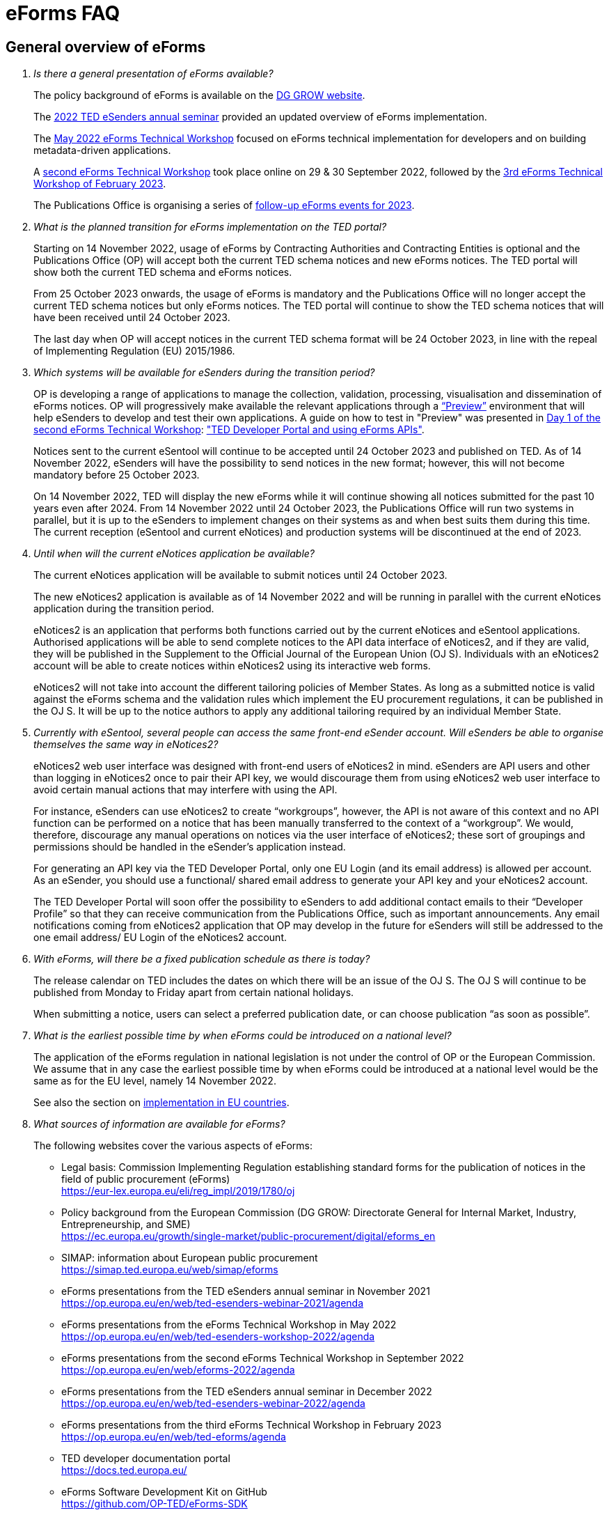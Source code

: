 = eForms FAQ
:page-aliases: home:FAQ:eforms.adoc

== General overview of eForms 
[qanda]
 

Is there a general presentation of eForms available?:: 

The policy background of eForms is available on the link:https://ec.europa.eu/growth/single-market/public-procurement/digital/eforms_en[DG GROW website].
+
The link:https://op.europa.eu/en/web/ted-esenders-webinar-2022/home[2022 TED eSenders annual seminar] provided an updated overview of eForms implementation.
+ 
The link:https://op.europa.eu/en/web/ted-esenders-workshop-2022/[May 2022 eForms Technical Workshop] focused on eForms technical implementation for developers 
and on building metadata-driven applications.
+
A link:https://op.europa.eu/en/web/eforms-2022/home[second eForms Technical Workshop] took place online on 29 & 30 September 2022, 
followed by the link:https://op.europa.eu/en/web/ted-eforms/agenda[3rd eForms Technical Workshop of February 2023].
+
The Publications Office is organising a series of link:https://op.europa.eu/en/web/ted-eforms/home[follow-up eForms events for 2023].



What is the planned transition for eForms implementation on the TED portal?:: 

Starting on 14 November 2022, usage of eForms by Contracting Authorities
and Contracting Entities is optional and the Publications Office (OP) will
accept both the current TED schema notices and new eForms notices. The
TED portal will show both the current TED schema and eForms notices. 
+
From 25 October 2023 onwards, the usage of eForms is mandatory and the
Publications Office will no longer accept the current TED schema notices
but only eForms notices. The TED portal will continue to show the TED
schema notices that will have been received until 24 October 2023. 
+
The last day when OP will accept notices in the current TED schema format 
will be 24 October 2023, in line with the repeal of Implementing Regulation (EU) 2015/1986.
 

Which systems will be available for eSenders during the transition period?:: 

OP is developing a range of applications to manage the collection, validation, processing, visualisation and dissemination of eForms notices. 
OP will progressively make available the relevant applications through a link:https://docs.ted.europa.eu/home/eforms/preview/[“Preview”] environment 
that will help eSenders to develop and test their own applications. A guide on how to test in "Preview" was presented in
link:https://op.europa.eu/en/web/eforms-2022/agenda[Day 1 of the second eForms Technical Workshop]: 
link:https://op.europa.eu/documents/10630606/0/TED-Developer-Portal-eForms-APIs-Sep29-eForms-Technical-Workshop.pptx/d0237e8e-500d-4b11-526c-e66c23ec773c?t=1664438251508["TED Developer Portal and using eForms APIs"].
+
Notices sent to the current eSentool will continue to be accepted until
24 October 2023 and published on TED. As of 14 November 2022, eSenders
will have the possibility to send notices in the new format; however,
this will not become mandatory before 25 October 2023. 
+
On 14 November 2022, TED will display the new eForms while it will continue showing all notices 
submitted for the past 10 years even after 2024. 
From 14 November 2022 until 24 October 2023, the Publications Office
will run two systems in parallel, but it is up to the eSenders to
implement changes on their systems as and when best suits them during
this time. The current reception (eSentool and current eNotices) and production systems will be discontinued at the end of 2023.

 

Until when will the current eNotices application be available?:: 
 
The current eNotices application will be available to submit notices until 24 October 2023. 
+
The new eNotices2 application is available as of 14 November 2022
and will be running in parallel with the current eNotices application during the
transition period. 
+
eNotices2 is an application that performs both functions carried out 
by the current eNotices and eSentool applications. Authorised applications 
will be able to send complete notices to the API data interface of eNotices2, 
and if they are valid, they will be published in the Supplement to the Official Journal 
of the European Union (OJ S). Individuals with an eNotices2 account will be able to 
create notices within eNotices2 using its interactive web forms. 
+
eNotices2 will not take into account the different tailoring policies of Member States. 
As long as a submitted notice is valid against the eForms schema and the validation 
rules which implement the EU procurement regulations, it can be published in the OJ S. 
It will be up to the notice authors to apply any additional tailoring required 
by an individual Member State. 
 
 
 
Currently with eSentool, several people can access the same front-end eSender account. Will eSenders be able to organise themselves the same way in eNotices2?::

eNotices2 web user interface was designed with front-end users of eNotices2 in mind. 
eSenders are API users and other than logging in eNotices2 once to pair their API key, 
we would discourage them from using eNotices2 web user interface to avoid certain manual actions that may interfere with using the API. 
+
For instance, eSenders can use eNotices2 to create “workgroups”, however, the API is not aware of this context 
and no API function can be performed on a notice that has been manually transferred to the context of a “workgroup”. 
We would, therefore, discourage any manual operations on notices via the user interface of eNotices2; 
these sort of groupings and permissions should be handled in the eSender’s application instead. 
+
For generating an API key via the TED Developer Portal, only one EU Login (and its email address) is allowed per account. 
As an eSender, you should use a functional/ shared email address to generate your API key and your eNotices2 account.  
+
The TED Developer Portal will soon offer the possibility to eSenders to add additional contact emails to their “Developer Profile” 
so that they can receive communication from the Publications Office, such as important announcements. 
Any email notifications coming from eNotices2 application that OP may develop in the future for eSenders will still be addressed 
to the one email address/ EU Login of the eNotices2 account. 



With eForms, will there be a fixed publication schedule as there is today?::

The release calendar on TED includes the dates on which there will be an issue of the OJ S. 
The OJ S will continue to be published from Monday to Friday apart from certain national holidays. 
+
When submitting a notice, users can select a preferred publication date, or can choose publication “as soon as possible”. 
  


What is the earliest possible time by when eForms could be introduced on a national level?:: 

The application of the eForms regulation in national legislation is
not under the control of OP or the European
Commission. We assume that in any case the earliest possible time by
when eForms could be introduced at a national level would be the same as
for the EU level, namely 14 November 2022. 
+
See also the section on link:https://ec.europa.eu/growth/single-market/public-procurement/digital/eforms_en[implementation in EU countries].


 
What sources of information are available for eForms?:: 

The following websites cover the various aspects of eForms: 
+
--
* Legal basis: Commission Implementing Regulation establishing standard
forms for the publication of notices in the field of public procurement (eForms) +
link:https://eur-lex.europa.eu/eli/reg_impl/2019/1780/oj[]
+
* Policy background from the European Commission (DG GROW: Directorate
General for Internal Market, Industry, Entrepreneurship, and SME) +
https://ec.europa.eu/growth/single-market/public-procurement/digital/eforms_en
+
* SIMAP: information about European public procurement +
https://simap.ted.europa.eu/web/simap/eforms
+
* eForms presentations from the TED eSenders annual seminar in November 2021 +
https://op.europa.eu/en/web/ted-esenders-webinar-2021/agenda
+
* eForms presentations from the eForms Technical Workshop in May 2022 +
https://op.europa.eu/en/web/ted-esenders-workshop-2022/agenda
+
* eForms presentations from the second eForms Technical Workshop in September 2022 +
https://op.europa.eu/en/web/eforms-2022/agenda
+
* eForms presentations from the TED eSenders annual seminar in December 2022 +
https://op.europa.eu/en/web/ted-esenders-webinar-2022/agenda
+
* eForms presentations from the third eForms Technical Workshop in February 2023 +
https://op.europa.eu/en/web/ted-eforms/agenda
+
* TED developer documentation portal +
https://docs.ted.europa.eu/
+
* eForms Software Development Kit on GitHub +
https://github.com/OP-TED/eForms-SDK
--
+
For any questions or issues, please contact the TED helpdesk at: ted@publications.europa  
+

For developers, please see our link:https://docs.ted.europa.eu/eforms/latest/guide/index.html[eForms Developer Guide].
+

For technical and development-related questions, GitHub discussions are open for developers: https://github.com/OP-TED/eForms-SDK/discussions/. 
The forum is to allow eForms application developers to provide feedback and share their experiences using the eForms SDK. 
The eForms SDK development team at the Publications Office may collect feedback but may not be able to engage in discussions. 
If you want to report a bug in the eForms SDK, please create an issue: https://github.com/OP-TED/eForms-SDK/issues.
+

Please note that the document "XPATHs provisional release v. 1.0.docx" is outdated 
and will no longer be updated. The equivalent information, and much more, is now available in the 
eForms SDK, which also takes into account the fact that some Business Terms occur 
in different contexts, and that the rules may differ between these contexts. 
 

== Forms and procedures 
[qanda]

 
Is there a mapping of standard forms to eForms notices?::

For a mapping of standard forms to eForms notices, please refer to COMMISSION IMPLEMENTING REGULATION (EU) 2019/1780 and 
Table 1 of the Annex as the authoritative source of information. 
+
You may also find useful the “Initial mapping of current TED-XML schema to eForms (13/04/2022)”, 
which was shared on SIMAP: https://simap.ted.europa.eu/web/simap/eforms 



What is the lifecycle of an eForms notice?::

An overview of the 
link:https://op.europa.eu/documents/11465927/11661400/2023-01-02-Lifecycle+of+eForms+notices-3rd+eForms+Technical+Workshop.pptx/a83fc6b8-191e-3e20-a412-7b94ba5317cc?t=1675250338281[lifecycle of eForms notices] was presented during the 3rd eForms Technical Workshop.


What is planned with eForms regarding the OJ S publication number?::

Starting on 14 November any notices submitted as eForms will have a publication number of 8 digits, 
meaning that any application handling eForms must use this format. On TED, eForms notices will therefore have an 8-digit publication number 
and TED-XML notices will continue to have a 6-digit publication number. 
+
The current TED website will continue to have a limitation of 6 digits when addressing a notice in its URL, meaning that it will be necessary to 
remove the two leading zeros in the publication number when linking to an eForms notice.  For example, to link to eForms notice 00654321-2022, 
the URL would be https://ted.europa.eu/udl?uri=TED:NOTICE:654321-2022:TEXT:EN:HTML 
+
TED publication numbers will not exceed 1 million per year and can continue to be expressed in 6 digits. 
This limitation will end with the launch of the TED 2.0 website in the second half of 2023. 



Will eSenders have to send eForms for procedures that were started with the current standard forms? If so, how will the previous publication field be filled in, given that the Procedure Identifier is not used in the current forms?:: 

Once the use of eForms becomes mandatory, eSenders will be required to
send eForms notices for any procedures that were started with the
current standard forms. As there is no Procedure Identifier in the
current forms, in these cases the notice number of the previous TED XML
notice (as published in the OJ S) must be entered in the previous
publication field in the eForms notice. 
See link:https://docs.ted.europa.eu/eforms/latest/schema/procedure-lot-part-information.html#previousNoticeSection[Previous Notice (OPP-090)] in the documentation. 

 
 
In the documentation we can read that we must use a UUID version 4 for the Procedure Identifier. Are there any limitations? Can we use every possible identifier and is it possible that two or more eSenders use the same number identifier in this case?::

The Procedure UUID is not linked to the eSender but to the procedure. Same Procedure UUID documents will be linked together in the same family of documents; 
this is the case - for instance -  for a continued procedure. In practice, it would be possible to send same family documents 
(linked together through the same Procedure ID) through different eSenders/ platforms. 
+
There are no limitations at this stage and version 4 UUID was chosen as the chances that the same UUID will be generated is close enough to zero to be negligible. 



How can a Contract Notice (current schema) be linked to a Contract Award Notice (eForms)?::

eForms include some BTs with the identifier of the previous notice, regardless of 
whether the notice uses the current TED schema or is an eForms notice. 
If the previous notice does not use eForms, the identifier will be the OJ S Notice ID (XXXXXX-YYYY). 
For eForms, the previous notice identifier can be the Notice ID (UUID-vv).
+
See also link:https://docs.ted.europa.eu/eforms/latest/schema/procedure-lot-part-information.html#previousNoticeSection[Previous Notice (OPP-090)]
in the documentation. 



How do we make a correction (F14) to a notice published in current schema, after transitioning to eForms?::

In the same way that it will be possible to link current form notices to eForms 
for procedures that started with the current form TED schema and ended with eForms. 
+
The notice in eForms format will link to the preceding TED format notice 
by referencing its OJ S number. However, a TED format notice cannot follow a notice 
in eForms format. 
+
OP is currently creating a converter, so a published notice 
in TED format can be converted to a partial eForms notice; "partial", because eForms notices 
contain much more information than TED notices. However, the "partial" eForms notice 
will have to be completed and checked in the eSenders’ systems. 
+
Regarding the F14, there is no longer a specific form for corrections such as the current F14. 
The Change notice Business Group will instead work as a separate section that will be 
attached to any notice, to indicate that this notice corrects, changes, or otherwise modifies 
a "parent" notice with the use of BG-9 and in particular BT-140 Change Reason Code. Both the original notice and its change notice will be published.
+
See link:https://docs.ted.europa.eu/eforms/latest/schema/change-notice.html#changesAssociatedElementsTable[Changes-associated elements] in the documentation
and questions concerning change notices on GitHub: https://github.com/OP-TED/eForms-SDK/discussions/88# 



Currently an F14 may not be submitted until its previous notice is published. Will there be a change with eForms?:: 

With eForms, there will be a Change notice, which is a reproduction of its parent notice with an extra section 
to advertise changes to the procurement and procurement documents and for correction of clerical errors.
Major changes such as adding or removing Lots to a published Contract Notice cannot be done through a Change notice; 
in this case, a new CN would be expected. 
+
A Change form is only possible for notices whose parent notice has been published to avoid the possibility that different users 
may act on the same notice at the same time. If the parent notice has not yet been published, users can stop publication and resubmit. 
+
In case of many clerical errors, it will be possible to cancel a notice, which will cancel the notice itself and make it null and void, 
but this will not cancel the procedure. The user can - in this case - republish the same notice. 
To cancel the procedure, we would expect a Contract Award Notice with no winner - regardless of whether the submission deadlines have been reached or not – 
along with a reason.  
+
Even when the Contracting Authority decides to end the process for one lot only (out of many) with no winner in the CAN, 
the lot would be expected to be present/ carried over for all changes in the future. The Contracting Authority may choose to indicate that the lot 
will not be relaunched through BT-634. 
+
Please note that all notices that are successfully submitted will be published. The publication of a notice itself cannot be cancelled 
unless a user stops it before it reaches the daily export to TED. 



Does the publication of a CAN to cancel one / some of the lots automatically require the buyer to also publish a Change notice for the original Contract Notice, in order to “update” it?::
 
There is no obligation to publish a change; the buyer could, however, change the notice and use BT-634 to explicitly note that 
this lot/ these lots will not be relaunched. 



When creating a Change notice, should we send a new notice version with all changes included AND the section with the information of what has been changed or should we only send the Change notice separately?::

The Change notice Business Group works as a separate section that will be attached to any notice to indicate that this notice corrects, 
changes, or otherwise modifies a "parent" notice (identified by NoticeID and VersionID) with the use of BG-9 and in particular BT-140 Change Reason Code. 
+
A Change notice must contain all the information reported in the initial notice, with changes applied, as well as a section 
describing the latest changes (to the immediately preceding Notice): 
+
Changes may apply to notices of any form type. A Change notice may only concern a single notice and contains all the information from 
that initial notice with applied changes in addition to the information on those changes. 
+
When a change is applied to a previous Change notice, the consolidated text must integrate all changes from previous versions, 
and only the latest changes are described in the changes section. 
+
A Change notice may report that the procurement documents referenced by the initial notice have changed, and the date of that change, 
using BT-718 Procurement Documents Change Indicator and BT-719 Procurement Documents Change Date. 
A description of the changes to the procurement documents may be included in BT-141 Change Description. 
+
The Notice VersionID is described in the link:https://docs.ted.europa.eu/eforms/latest/schema/notice-information.html#noticeIDSection[Notice & Version Identifiers] 
section: "Versions of a notice are purely editorial and for a given Notice ID, a single version may be published." 
+ 
The Notice VersionID can relate only to the editorial versions of the same notice (with the same Notice Identifier), 
managed by the generating application (e.g. eNotices2 or an eSender’s system), before publication of the notice. 
Only one of these versions will get published. 
+ 
The version ID values of different notices do not relate to each other. So, the VersionID of a Change notice 
is not related to the VersionID of the preceding notice. 
+ 
In the link:https://docs.ted.europa.eu/eforms/latest/schema/change-notice.html[Change Notice] section, the word "version" is used 
to describe a notice or any of the related Change notices. 



We understand that the Change notice shall have its own identifier and version that differs from the one of the notice that has been changed. Does that mean that the initial notice always keeps the same version number?::

Yes. Multiple version IDs are for pre-publication, when eSenders might have multiple versions of the same notice on their systems 
and submit some of them. Each time a notice with the same notice identifier is submitted and accepted by the destination application 
(and publication is not stopped by the user), it must have a different version ID (starting at "01" and incrementing).
+
The first time the notice is accepted and published, the version ID of the notice they submitted is then final, 
and no other notices with the same notice identifier will be accepted. The version ID should increase if the notice is stopped 
and resubmitted or in case of error. 
+
The association of a Change notice to its parent notice is performed using BT-758. There may be multiple changes applied in a single change notice 
(each change refers to the relevant section using BT-13716). When changes appear at different points in time, 
then successive Change notices have to be submitted, each referring to the previous one.
+
Changes may only be applied on published notices, therefore, the use case where a second change should be applied 
while the first one has not been published should be addressed either way: 
+
--
* Complete and submit the first Change notice to have it published and then proceed with the second
* Integrate all changes in a single valid Change notice
--
+
When the non publication of the first Change is purely associated to non reliable transmission, then, 
if the first Change has to be published separately, use an alternative channel (e.g. eNotices2). 
+
BT-13716: Change Previous Notice Section Identifier refers to sections of the published notice. These reference identifiers 
should match identifiers that exist in the change notice. The list of section identifiers is reported in table 3 of 
link:https://docs.ted.europa.eu/eforms/latest/schema/identifiers.html#_referring_to_sections_of_a_notice[Referring to sections of a notice]. 



Can you please clarify the meaning of each choice in the codelist Change corrig justification and when to use them?::

Please refer to the definitions in the link:https://op.europa.eu/en/web/eu-vocabularies/concept-scheme/-/resource?uri=http://publications.europa.eu/resource/authority/change-corrig-justification[Change-corrig-justification] codelist on EU Vocabularies. 
+
This codelist is required for BT-140 Change Reason Code when using a Change notice.  



What will be the notice status of an eForms notice through its lifecycle?::

A user working on the user interface of eNotices2 will be able to see the following notice status: 
- Draft: The notice is being drafted. 
- Submitted: The notice is successfully received, validated and sent to OP (received by TED-Monitor-2022). 
- Published: The notice is published online on TED. 
- Stopped: Publication of the notice was stopped by the buyer/ eSender before publication and the request was accepted. 
- Not published: The notice was received but not published on TED.
- Deleted: The notice has been deleted by front-end user.
- Archived: The notice has been archived by front-end user.
- Publishing: Publication process in progress, i.e. the notice has been added to the daily export for TED. 

+
The following notice statuses can be queried via the API for eSenders:
DRAFT, SUBMITTED, STOPPED, PUBLISHED, DELETED, NOT_PUBLISHED, ARCHIVED, VALIDATION_FAILED, PUBLISHING.
For more information, see the relevant section: https://docs.ted.europa.eu/home/eforms/FAQ/index.html#_apis_and_web_services. 



What is the meaning of notice status “Not published”? Will there be reason codes for “Not Published” notices?::

If a notice is rejected due to manual lawfulness checks, or a technical error occurs in TED Monitor 2022, 
the notice will obtain status “Not published”, which can be queried through the API. Rejection due to lawfulness manual check 
will be communicated via email to the contracting authority only. 



What is the meaning of notice status “Publishing”?::

Every working day, (generally around 16:00 CET depending on the number of notices to be published), the Publications Office 
initiates the process of publication of the next OJ S. If a notice is in the daily export to TED and the process has been initiated, 
the status of a “submitted” notice will then change to "publishing". “Stop publication” action is no longer possible 
for notices in status “publishing”. Once the notice has been published, you will be able to submit a change notice for publication in the OJ S 
cancelling the initial notice, i.e. by creating a change notice with reason “notice cancelled”. Both the original notice 
and the change notice will be published in the OJ S in this case. 



What is meant by E1, E2, E3, E4 and E5 in the Excel document annexed to the eForms regulation?:: 

E1, E2, E3, E4 and E5 refer to forms that are not part of
the eForms regulation, but they were included in the “Extended Annex” to
regulation 2019/1780 available at: https://ec.europa.eu/docsroom/documents/43488
+
These forms will be implemented after eForms are mandatory in October
2023 and their use, which currently has no EU legal basis, will be optional. 
+
They would extend (E) the set of the other forms and correspond to the
following notices:  
+
- Preliminary Market Consultation (E1) 
- PIN below threshold (E2) 
- CN below threshold (E3) 
- CAN below threshold (E4) 
- Contract Completion (E5) 
+
Member States could send below threshold notices via eForms as from November 2022 as long as they comply 
with the rules for their equivalent above threshold notices. Member States may choose to require other fields for national publication, 
but these are outside the scope of eForms. 



What is the legal value of the five other non-eForm forms?::

The Implementing Regulation has 40 eForms. The 5 other forms are not eForms and implement other EU regulations but they are included in the same systems at OP:
- T01, T02: regulation 1370/2007 (public passenger transport by rail and by road) 
- X01, X02: business registration (European economic interest grouping and European company/cooperative society) 
- CEI: call for expression of interest (by EU institutions) 



What is the notice variant Business Registration Information used for?:: 

The “Business Registration Information Notice” scheme refers to European
Company and European Economic Interest Grouping notices, currently
available as interactive PDFs only. 
+
They are not part of the eForms Implementing Regulation but they are implemented in the same systems at the Publications Office 
so they appear in the eForms schema and rules as forms X01 and X02.

 

What is foreseen in eForms for countries that have no NUTS code?::

The eForms Regulation Annex 2 states that for both BT-507 Organisation Country Subdivision, and BT-5071 Place Performance Country Subdivision, 
"The NUTS3 classification code must be used." BT-507 and BT-5071 are intended to be used only when the NUTS3 level is known.
If a country does not have NUTS3 code, then it is not required. SDK 0.5.0 and future versions have reduced the NUTS codelist to only level 3 NUTS codes. 
+
BT-507 is only mandatory if one or more of BT-513 Organisation City, BT-512 Organisation Post Code, or BT-510 Organisation Street is present. 
And BT-5071 is only mandatory if one or more of BT-5131 Place Performance City, BT-5121 Place Performance Post Code, or BT-5101 Place Performance Street 
is present. 
+
BT-514 Organisation Country Code, and BT-514 Place Performance Country Code, are used to specify a country. If the country is used as a geographical 
region, neither BT-507 nor BT-5071 is required. 
+
When Place Performance Services Other (BT-727) has the value "anyw-cou" (Anywhere in the given country), the Place Performance Country Code (BT-5141) is mandatory. 



How will tailoring by Member States be handled by TED and the Publications Office?:: 

National specificities and their implementation at national, regional
and local level are outside OP's remit. 
+
In the eNotices2 form-filling tool user interface, users will be able to fill in and
send notices based on the eForms regulation. eNotices2 is not aware of
and does not apply any compliance with Member State tailoring; for
example, it will not check if an optional field (according to the EU
regulation) is mandatory at national level.  
+
The same applies to notices sent by eSenders via the eNotices API
(the successor of eSentool). All notices go through the same checks of
the Central Validation Service, not applying any Member State
tailoring. It is up to each user (or eSender) to ensure that their
notices comply with the national implementation of eForms.  +
 

== Planning and development 
[qanda]
 

What are the update cycles and how is change management (minor/major releases etc.) carried out for eForms?:: 

The technical standards will be based on the eForms SDK, which is versioned clearly, in particular to distinguish any breaking changes.  
+
See also the developer documentation about SDK versioning at: 
https://docs.ted.europa.eu/eforms/latest/versioning.html 
+
The formal change management governance is currently being set up and a change management board is envisaged. 

 

Has development of eNotices2 started?:: 

The development of eNotices2 started in 2020 and the application is
foreseen to be in production for November 2022. 
+
The scope of the application is to implement the eForms requirements in
a product that will allow at least the same functionalities that are
available in the current eNotices and the main functionalities that
are currently available in eSentool.  
+
The application also has a number of new features that will make
it easier and more streamlined for contracting parties to publish
notices, while mitigating the inherent complexity of the eForms
regulation as much as possible.
+
Presentations are available at the link:https://op.europa.eu/en/web/ted-esenders-webinar-2021[2021 eSenders seminar]. An updated demo 
of eNotices2 front-end application was presented during the 
link:https://op.europa.eu/en/web/ted-esenders-workshop-2022/agenda[eForms Technical Workshop of May 2022]. 
+
eNotices2 is also available in link:https://docs.ted.europa.eu/home/eforms/preview/index.html#_enotices2["Preview"] for testing purposes.


 
From 14 November 2022, will EU public buyers be able to create their eForms in eNotices2? Will it propose all the fields (mandatory and optional)?::

This is the point of eNotices2: it will provide all mandatory and optional fields 
and it will have rules to determine which fields are mandatory under certain conditions. 
There will also be a feature for users to make some of the optional fields mandatory. In the same way, 
it is also foreseen that if an optional field is not relevant for some users, the administrator of 
the organisation can “hide” these optional fields from view should they wish so.



Will there be a test system where users can test their eForms applications/ development?::

An instance of the OP applications is currently being deployed as a link:https://docs.ted.europa.eu/home/eforms/preview/[“Preview”] environment. 
The applications started to be made progressively available during Q2 2022.



Will you continue to send email notifications, e.g. to the Contracting Authorities, to remind them to publish a contract award notice?::

We have foreseen quite an extensive notification system, which will contain several methods for communication with eNotices2 users, 
including email communications. We should also provide the means to retrieve the information about the contracting authority 
sending notice through an eSender via the Notice Author concept, when it is needed. We have not yet decided if the reminder 
to publish a Contract Award Notice will be sent through an email notification, though it will likely be the case at some point.



Will eNotices2 send email notification for notices submitted by Web Services about publications or non-publication?::

This is currently under discussion. There is going to be an extensive notification 
system within eNotices2 and once this is in place, we may consider continuing with email notifications. 
For notices sent through Web Services and which have failed validation, an email notification will be sent 
to the Notice Author detailing all the rules that failed. 
+
For the initial stages, there will be no email notifications for eSenders that submit notices via the API. 
eSenders will need to rely on their queries.



== Visualisation and display of eForms notices 
[qanda]
 

Will a standard visual display be applied for eForms? Is it possible for the Publications Office to share (PDF) templates of eForms?:: 

The eForms will be displayed as standard forms, both within the
application that will be used to create and submit them (eNotices2) and
for their display on the TED website. The visual display will focus on
user-friendliness. As part of the ongoing development of eForms, the provisional samples of the 40 mandatory notices in PDF format 
was published in July 2021 at: https://simap.ted.europa.eu/documents/10184/320101/eForms+notice+PDF+samples+2021-07-22/c6785da3-8907-4071-9980-bb670b8ae9b8
+
An updated link:https://simap.ted.europa.eu/documents/10184/320101/eforms_2022-05-10-html/6be809e4-ac8a-4bc1-96d9-11b5fc366e6a[HTML file] was published 
in May 2022. It provides sample data to make it easier to see the TED Viewer structure, understand how the elements fit together 
and allows to switch between different notice types. The biggest structural change compared to samples from July 2021 
is the decision to group almost all the organisation information in one section. The current version is not yet final 
but it is quite close to what the eForms TED Viewer will produce. 
+
The link:https://github.com/OP-TED/eForms-SDK/tree/develop/view-templates[view-templates] available in the SDK 
contain the technical definition of how an HTML/ PDF will be generated by TED Viewer 2022. 
+
The link:https://github.com/OP-TED/eforms-notice-viewer[eForms notice viewer] is available on GitHub as a sample application 
that can visualise an eForms notice in HTML; it is not a production-ready application. 
 
 

How will eForms notices be published and displayed on the TED website?:: 

For information about the future changes planned for the TED website, please refer to the relevant presentation in the 2021 eSenders Seminar: 
https://op.europa.eu/documents/8651547/0/eForms-in-TED-and-the-future-TED-2-0-2021-eSenders-seminar.pptx/317c4f15-9a18-58c3-a38e-be283206b977?t=1636106124942.



What preview solution do you provide with eForms TED API?::

TED Viewer 2022 is going to be available through an API in order to visualise the notice in HTML and PDF. 
It will be possible to preview a notice before sending it for publication.



What will be the retention period for the display of the eForms notices published on TED?:: 

The retention period for displaying all notices (including eForms
notices) on the TED website is 10 years (data available as of
1/1/2014). 



Will the Publications Office be providing eForms-rendering stylesheets?::

OP does not intend to provide XSL stylesheets. The view-templates in the SDK define how eForms will be displayed by TED Viewer 2022, 
using the eForms expression language (EFX). 
+
Users will also be able to render eForms notices in HTML or PDF using the service provided by TED Viewer 2022, which is going to be available through an API.



Will the Publications Office be providing XML notice samples for every PDF notice sample?::

The PDFs are only examples of how notices could be displayed. There are also examples of XML notices in the SDK 
at https://github.com/OP-TED/eForms-SDK/tree/main/examples/notices.
+
They are not the same notices as the ones used in the PDF views but they are aligned with the other SDK elements (like the schemas and rules).
 
 
 
What is the meaning of section 10.CHANGE in eForms 40 - Contract Modification Notice?::

eForm 40 is the equivalent of current TED schema form 20; it is used to publicise changes in ongoing contracts. 
As with all other forms, it may be corrected, in which case, a form 40 will contain section 10 (change) and 
will be published as a Change notice for a link:https://docs.ted.europa.eu/eforms/latest/schema/contract-modification-notice.html[Contract Modification Notice].





== Technical documentation and Software Development Kit 
[qanda]
 

Where can I find the latest technical documentation published on eForms (schemas, business or validation rules and other relevant information)?:: 

Technical information on eForms, relevant to developers and experts, can
be found in the eForms Software Development Kit (SDK) on GitHub at https://github.com/OP-TED/eForms-SDK 

 

What is the purpose and governance of the SDK?:: 

Provisional releases of the eForms Schema and eForms Documentation were
provided in 2019 and 2020 through separate announcements on SIMAP. In
order to assist eSenders and eForms developers, new releases of the
eForms artefacts are now bundled together in the form of a Software
Development Kit (SDK). This includes the eForms schema, Schematron
validation rules, eForms documentation, sample XML documents and other elements. All
artefacts are versioned together with the version number of the eForms
SDK. 
+
The eForms documentation will indicate the version of the eForms SDK
that modified it. Likewise, the sample XML files will indicate the
version of the eForms SDK used when they were created or last modified. 
+
For more information on SDK versioning: https://docs.ted.europa.eu/eforms/latest/versioning
+
The purpose of the SDK is to assist eForms developers in creating applications that generate eForms notices in order to send them to eNotices2. 
Our link:https://docs.ted.europa.eu/eforms/latest/guide/index.html[eForms Developer Guide] aims to address some of the most common issues 
faced by developers of eForms Applications.
+
The components of the SDK are intended to be directly consumed by these applications. Multiple versions of the SDK will be maintained and remain 
available as long as they are supported by the legislation or business rules, allowing for more flexibility on the timing of upgrades 
on the eSenders’ applications. Updating applications to use new versions of the SDK should require minimal effort if the applications 
are built to integrate the SDK components.
+
More information about the SDK was presented at the link:https://op.europa.eu/en/web/ted-esenders-webinar-2021[2021 eSenders seminar].
+
The link:https://op.europa.eu/en/web/ted-esenders-workshop-2022/agenda[May 2022 eForms Technical Workshop] focused on building metadata-driven 
applications using the SDK, followed by the link:https://op.europa.eu/en/web/eforms-2022/agenda[second eForms Technical Workshop of September 2022] and 
the link:https://op.europa.eu/en/web/ted-esenders-webinar-2022/home[TED eSenders annual seminar of 2022]. 
+
For more information and examples of metadata driven applications: https://docs.ted.europa.eu/eforms/latest/metadata-driven-applications.html



Is there a roadmap (release plan) for future eForms SDK releases or a set release date for SDK versions?::

The eForms SDK is a complicated development and information is made available as fast as possible. 
An initial version of the SDK roadmap is available at link:https://docs.ted.europa.eu/home/eforms/roadmap/index.html[eForms SDK roadmap] 
and will be updated progressively. The page was created with a view to outlining the changes and additions to the eForms SDK 
planned in the upcoming releases.
+
The idea of the SDK is not to be bound by specific release dates. Please note that version 1.0.0 refers to the technical compatibility of the SDK 
as described in link:https://docs.ted.europa.eu/eforms/latest/versioning.html[eForms SDK Versioning].
+
The metadata of the SDK, in particular the schema and the rules, have still changed after version 1.0.0 and until shortly before November 2022. 
+
This is because the European Commission has published an amendment to the 2019 eForms implementing regulations which changed 
and added several business terms: https://eur-lex.europa.eu/legal-content/EN/TXT/?uri=CELEX%3A32022R2303 
+
The BTs included in this version of the annex are the same ones that we have included in the SDK and that the amendment has; 
please note that there are some limited changes since the public consultation involving BT names and descriptions. 



Since the codelists are bound to SDK versions, is there a risk that an SDK version/ lifetime can be short-lived?::

Versions of the SDK might be short-lived due to various reasons; however, multiple versions of the SDK can be used at the same time 
provided they are still acceptable. OP will aim to avoid breaking changes but stopping support for an SDK 
will often come for legal reasons and will be given a six-month transition time. Technically, there would be no reason 
to deprecate a version of the SDK. Significant business changes, such as making mandatory some fields that were previously optional, 
might force us to deprecate an active version of the SDK after a pre-announced transition period.
+
Having a metadata-driven approach to this should enable users to make the technical transition with little to no effort. 
In theory, a metadata-driven approach could render any changes directly consumable by an application without human intervention
and the goal of the SDK is to minimise the effort. 
For more information on SDK versioning and backwards compatibility: https://docs.ted.europa.eu/eforms/latest/versioning.
See also related GitHub discussion from a technical perspective: https://github.com/OP-TED/eForms-SDK/discussions/222. 



Is it possible to predict and announce how many SDK releases there will be or how often these will happen before October 2023?::

We cannot predict with certainty how many SDK versions we will have in 2023. Our current release pace is quite fast 
while we correct and improve the SDK content but, very roughly, we estimate that we might have 5 or 6 minor versions until the summer of 2023.  
There will be at least one minor version of more significance towards the end of 2023 if there is an amendment to the eForms regulation. 
+
There will be as many patch releases as needed for each SDK version, i.e. releases that don’t affect the validity of submitted XMLs, 
like essential changes to translations or the view templates. As multiple versions of the SDK can be used at the same time 
given that they are still acceptable, eSenders would not need to upgrade to the latest SDK version; we would, however, encourage you 
to try to plan regular updates as this will gradually make the adjustment effort necessary less and less significant. 



With which SDK version can an eSender go live by October 2023?::

We will not stop support of an SDK version before a 6-month transition period, during which eSenders will have time 
to update their applications and test in Preview environment. Supporting several SDK versions in parallel allows for 
more flexibility as to when eSenders choose to upgrade their applications.  
+
We would, however, suggest that keeping up to date with later SDK versions (and changes these will include) may help eSenders 
adjust more easily and minimise the effort required. 



Other standardisation efforts provide information on how the business terms are mapped to the syntax. Currently OP provides a fields.json which is a highly       specialised tool used by OP. The fields.json contain max length constraints on fields, albeit no such limitation is found in the documentation.::

Fields.json does not attempt to follow or set a standard. It is a custom representation of field metadata 
that was chosen as the most suitable way for eForms systems to consume the information. 
OP is using it for its own applications (like eNotices2), and we aim to have a stable structure 
that can also be useful to external parties. The eForms implementing regulation does not define any maximum length constraints 
but we consider they are needed and have encoded them for each relevant field. Procurement notices are not intended 
to replace all the documents of a procurement procedure so there should be no need to publish very long texts. 


The XML schemas, its documentation and especially the mapping from business terms to fields in the schemas is essential to implementers in regard to technical and legal correctness. This includes the mapping of business terms to the XML schemas (XPATHs).::

The XML schemas and all relevant documentation are available on the eForms SDK; the IDs for Fields are always based on the "parent" BT. 
We have a specific definition for link:https://docs.ted.europa.eu/eforms/latest/fields/index.html#_what_is_a_field[Fields].
They most often map to single XML elements, but not always. The mapping of Fields to XML elements is contained in the fields.json file.



If we were to use the SDK, would there be the need to customise for the national adoptions?::

Yes, customisations and tailoring would need to be applied locally, on the user’s application.



Will OP be providing a mapping of current TED XML schema to eForms?::

To support the transition between the two data formats, OP is mapping the fields of the current TED XML schema to the eForms schema. 
+
This link:https://simap.ted.europa.eu/documents/10184/320101/TED-XML-to-eForms-mapping-OP-public-20220404/a0fed751-76cb-491b-957d-96985fdc82a4[mapping in Excel]
builds on the 2021 mapping of business terms by the European Commission and completes it with the technical mapping of TED XML 
to the fields of the eForms schema at XPath level. 
+
Not all standard forms (SF) are included, and there is not an exact business correspondence between each SF and each eForm notice. 
+
This Excel file is provided "as is" and may serve as a guide. It will not be further updated but any feedback is welcome via ted@publications.europa.eu 
+
OP is sharing the XSLT files with the actual implementation of these mappings, which will be progressively enriched: 
https://github.com/OP-TED/ted-xml-data-converter. 
+
OP is also intending to develop an application to convert from TED XML to eForms XML using these XSLT files and which will be provided as a public API service. 
+
The conversion of TED XML will always result in an invalid eForms XML because, for example, not all fields exist, or text fields 
cannot be turned into codelist values. But it should allow users and systems to carry over as much as possible of existing notices into the new format, 
for example, when continuing a procedure that overlaps the switch between the two schemas. 



[NOTE]
====
Please note that the eForms SDK is updated regularly. 
Updates are announced on link:https://simap.ted.europa.eu/web/simap/eforms[SIMAP]  
and on the link:https://webgate.ec.europa.eu/fpfis/wikis/pages/viewpage.action?spaceKey=TEDeSender&title=TED+eSenders[TED eSenders Workspace].

You can also use the "watch" repository feature of Github to receive notifications for new releases.
====



== APIs and Web Services 
[qanda]
 

Will there be a TED qualification environment available for eForms? When will there be a way to test the submission of eForms notices?:: 

Unlike the current standard forms in eSentool, there will be no
qualification procedure for eForms and any user with an API key and an eNotices2 account 
will be able to submit notices via the API. Similarly, Qualification and Simulation endpoints will cease to exist. 
The environments available will be instead Production and Preview.  
+
The Preview environment will be available indefinitely so that users can test validation of notices against new versions of the SDK. 
The latter will first be implemented in Preview environment during a pre-announced transition period before going into Production. 
An SDK Management Service will be accessible as an API so that users can check all active versions of the SDK at any given time. 
+
A Central Validation Service (CVS) will be remotely available so that you can check the validity of eForms
notices. As our developments have no awareness of national tailoring, the application of the eForms regulation in national legislation 
will not be taken into account for the CVS.
+
Any announcements on the availability of the CVS will be made via SIMAP at +
https://simap.ted.europa.eu/web/simap/eforms



Will a Sandbox be provided for testing the Web Services?::

A link:https://docs.ted.europa.eu/home/eforms/preview/[“Preview”] environment is gradually being made available. 
We plan to offer the possibility for users to go through all the steps from submission to publication, 
but this is done incrementally, gradually adding steps to the environment. 



Will there be any limitations for using TED API Validation Service?::

The Central Validation Service (CVS) will be available to users the same way as for eNotices2. 
There should be no limitations in using the CVS through the TED API. However, there will be some throttling 
to prevent that possible abuse of the system would degrade the experience for users. Therefore, there will be some limits 
to make sure the system works well for everyone, but the exact limitations will be communicated at a later stage. 



Will there be change in authentication method for the new eForms and if so, what authentication method will be used for the API?::

For the new systems, we will be using API Keys, which is - as a mechanism - very close to what we have in eSentool. 
Instead, however, of basic authentication with a username and password, an API key will be sent to the user 
in another HTTP Header; this API key will verify the user’s identity and through it, the user will be able to connect to various services, 
i.e. submitting/ validating/ visualising notices. Any user can be a Web Services user as long as they have an API key. 



Where can I get an API key?::

API keys can be generated from the TED Developer Portal. Only one API key is allowed/ active at a time per EU Login.  
+
API keys are only valid for the environment they were created in. For instance, to send notices to Production via the eNotices2 API, 
you would need to generate your key in the link:https://developer.ted.europa.eu/home[Developer Portal in Production].
+
For a key to work in a link:https://docs.ted.europa.eu/home/eforms/preview/index.html[Preview] environment, e.g. CVS API in Preview, 
it needs to be generated in the link:https://developer.preview.ted.europa.eu/home[Developer Portal in Preview].
+
To use eNotices2 API (either in Preview or in Production), an eSender should log in at least once in the corresponding environment 
of the User Interface to pair their API key with their eNotices2 account. 
+
A guide on how to test in "Preview" was presented in
link:https://op.europa.eu/en/web/eforms-2022/agenda[Day 1 of the second eForms Technical Workshop]: 
link:https://op.europa.eu/documents/10630606/0/TED-Developer-Portal-eForms-APIs-Sep29-eForms-Technical-Workshop.pptx/d0237e8e-500d-4b11-526c-e66c23ec773c?t=1664438251508["TED Developer Portal and using eForms APIs"].



What is the purpose of the Developer Profile?::

The Developer Profile was first presented to eSenders and their developers in the 
link:https://op.europa.eu/en/web/eforms-2022/agenda[2nd eForms Technical Workshop] of September 2022 (TED Developer Portal and using eForms APIs). 
+
The TED Developer Portal is envisioned to be a central hub for TED developer services. OP will be gradually adding features 
for developer groups that are interested in TED developer products or data services. One of the first features will be the Developer Profile 
(to be deployed in Preview and Production environment in Q2 2023).
+
The Developer Profile can be used by eSenders to set up/ manage their eSender profile as part of the sign-up process in the TED Developer Portal 
and before they are able to generate an (or a new) API Key. For eSenders, we would recommend using a functional/ shared email address 
instead of a personal email address to set up your eSender profile in the Developer Portal in the Production environment. 
The identifier of your eSender profile should also be used as the identifier of your eSender organisation in the XML of the eForms notices you submit. 
We recommend that you only have one eSender account in Production, while your developers and testers 
can have the accounts they need in the Preview environment.
+
Making the profile public is entirely optional. The information eSenders provide in “Public profile” will be used (with their consent) 
to automatically generate a list of eSenders using eForms, which is the next step in the development. These lists will eventually replace the page
link:https://simap.ted.europa.eu/web/simap/list-of-ted-esenders[SIMAP-List of TED eSenders], which will not be maintained with eForms.
+
The latest developments and the next steps will be presented in the link:https://op.europa.eu/en/web/ted-eforms/home[4th eForms Technical Workshop]
of 28-29 March.



Will the URL to which we send the messages remain the same?::  

The URL used for eForms notices will be different to the one used for
the current notices in eSentool.  
+
For the URLs and TED API documentation, please read the docs: https://docs.ted.europa.eu/api/index.html 



Will there be some API available, which users can use to transform/ convert TED XML to eForms?::

A converter is being developed, which will take a TED XML and convert it to a partial eForms XML. “Partial” because eForms notices 
contain more information than current TED notices. We will expose the converter to users through an API as a call service;
however, a full conversion will not be possible. For notice types that the converter does not cover, 
the information from the previous TED schema form will need to be entered again in the eForm for procedures that span the transition period.
If a field in a TED XML notice doesn’t exist in eForms, it’s only possible to use the free text of Additional Information field (BT-300).
+
A new release of the TED XML to eForms Converter (TEDXDC) has been published on link:https://github.com/OP-TED/ted-xml-data-converter[GitHub]. 
This release of the tool can convert all TED Contract Notice forms and all TED Contract Award Notice forms. 
It also caters for the multilingual versions of text elements and added options to control the reporting of messages to the user. 



Can I send an incomplete notice via Web Service-API and continue via eNotices2 UI?::

No, the notices must be complete before they are submitted via API.
 
 
 
What are the notice statuses that eSenders will be able to query via the API?::

eSenders will be be able to query their notices with the below statuses:  
+
DRAFT, SUBMITTED, STOPPED, PUBLISHED, DELETED, NOT_PUBLISHED, ARCHIVED, VALIDATION_FAILED, PUBLISHING. 
+
Notice status VALIDATION_FAILED is only relevant to eSenders (users of eNotices2 API) and refers to notices that failed validation 
– i.e. that triggered CVS errors – upon submission. Such notices will never reach status “submitted” and will instead appear 
in the user interface and when querying the API with status “validation failed”. 
+
HTTP response is in this case “201 created” with "validationReportUrl" 
and "success"=false. The validation report is stored in eNotices2 and can be retrieved with the given URL (with proper authentication) 
or exported directly from the User Interface of eNotices2. The same notice businessID (noticeID + versionID) cannot be reused. 
+
Via the concept of Notice Author, an email notification will be sent to the Contracting Authority only, detailing what failed validation. 
+
An overview of eForms notice statuses was presented during the 3rd eForms Technical Workshop - 
link:https://op.europa.eu/en/web/ted-eforms/agenda[The lifecycle of eForms notices]


When can I stop publication of a notice via the API?::

Only when the notice is in status “SUBMITTED”. Once the status of the notice has changed to "PUBLISHING" or "PUBLISHED", 
it is no longer allowed to perform this action. When a submitted notice has entered the daily export to TED 
and OP has initiated the process of publication of the next OJ S (which happens around 16:00 CET on workdays), 
its status will change to “PUBLISHING” and subsequently to “PUBLISHED” (once published in TED). In this case it will only be possible 
to submit a change notice for publication in the OJ S cancelling the initial notice, i.e. by creating a change notice with ReasonCode “cancel” 
from change-corrig-justification.gc. Both the original notice and its change notice will be published in the OJ S. 



== Schema and field definitions 
[qanda]
 


What is a Group of Lots and is it optional?::

Grouping of Lots is optional and simply a question of ease of use, as some buyers might find it easier to group lots together for a particular reason. 
+
At the level of Competition, you may have some lots that you feel can be grouped together under a specific set of tendering terms 
and allow companies to submit their offers for the group. This is also related to the maximum awarded lots and 
the quantity of lots the buyer wishes to award to the same company. At the level of the Result, the Group of Lots is just a concept,
meaning that the award should only be per lot, even if the lots form part of a group of lots. eForms regulation states that each lot 
has its own result; for each lot there will be one contract signed and one winner among the tenderers and all the non-winning tenders 
should also be mentioned. It is still going to be possible to award all the lots in the same notice, but only one by one. 



Should a single lot in a notice have the ID LOT-0000 or LOT-0001? What makes a lot "technical"?::

In eForms, at least one Lot is mandatory. A single Lot is a "technical" lot with LOT-0000 as the only accepted identifier. 
This means that a LOT-0001 would only exist if there were also a LOT-0002. Numerical sequence in numbering 
does not have to be observed and there can be gaps in the numbering. If the notice contains multiple lots, 
it is not allowed to have a technical lot. If you need to refer to a lot in the next step in the procedure, 
you would need to refer to the Internal Identifier, BT-22, which will be implemented as mandatory by OP. 
+
Similarly, a Prior Information Notice or Periodic Indicative Notice used only for information without multiple parts 
should have a “technical” part with ID "PAR-0000". The Internal Identifier BT-22 also applies here.
+
See link:https://docs.ted.europa.eu/eforms/latest/schema/procedure-lot-part-information.html[Table 1. Numbering schemes for Parts, Lots and Group of Lots]
in the documentation.



Which BT  is planned to identify if the procurement is divided into lots or not?::

None. This will be implied from the number of ProcurementProjectLot elements. If there is only one ProcurementProjectLot element, 
then the procurement is not divided into lots. 



We find a lot of fields with OPT and OPP. However, there are no field definitions for these kinds of terms. Will there be a new section in the documentation regarding OPTs and OPPs? Will there be a mapping between OPT/OPP and BT/BG, respectively do we need to map these?::

Basing the development of the eForms schema on the UBL schema, as well as conferring many advantages, has also imposed some constraints. 
These constraints have required the creation of a number of fields which were not anticipated in the eForms regulations; 
they do not have a true Business justification. They have been assigned different abbreviations to distinguish them 
from the BT terms defined in the eForms regulations, and to avoid potential conflicts if new Business Terms were created by DG GROW in the future.
+
Two abbreviations for these fields have been introduced: "OPP" and "OPT". "OP" is the abbreviation for "l'Office des publications". 
"P" stands for Production; these fields are required for the production processes, particularly for the non-standard forms
(not defined in the eForms regulations) that also use the eForms schema. "T" stands for Technical, these are required by our use of UBL 
as the base schema for eForms.
+
Some of the OPT and OPP fields are defined in the fields.json. More of these will be added in a future release of the SDK. 
Descriptions and usage information for all of the introduced OPT and OPP fields will be added to the documentation, 
each in the relevant section. Where they are intended to be used instead of other Business Terms, this will be stated. 
They may be listed in a table in a new section. A mapping between OPT/OPP and BT/BG is not currently foreseen. 



What does ORG-XXXX or TPO-XXXX mean? How is this value defined? What does the value for field "OPT 300" mean and how do we find these values?::

Each organisation used in a Notice is defined in an <efac:Organization> element, 
see https://docs.ted.europa.eu/eforms/latest/schema/parties.html#organizationSection. It has a single identifier, 
which must follow the pattern "ORG-XXXX", where "XXXX" is four digits. The first organisation would have identifier "ORG-0001", 
the second one "ORG-0002", etc, but numerical sequence in numbering does not have to be observed and there can be gaps in the numbering.
+
An organisation might have several contact details, each for one or more different functions. Each contact is defined in a TouchPoint, 
which has an identifier following the pattern "TPO-XXXX". An example XML for a Buyer is shown in: 
https://docs.ted.europa.eu/eforms/latest/schema/parties.html#buyerSection. 
+
Within the rest of the notice, any function performed by an organisation can then link to that organisation, or to one of its touchpoints, 
by using the relevant identifier as a reference. Examples of this can be found in: 
https://docs.ted.europa.eu/eforms/latest/schema/parties.html#_legislation_information_provider 
and the following section: https://docs.ted.europa.eu/eforms/latest/schema/parties.html#_other_rolessubroles  
+
These references use fields OPT-300 and OPT-301. These and other similar references are listed in: 
https://docs.ted.europa.eu/eforms/latest/schema/identifiers.html 



What are the Roles/ Subroles with which a TouchPoint can be associated?:: 

Roles/subroles it may be associated with are in table 2 in the Documentation section
link:https://docs.ted.europa.eu/eforms/latest/schema/identifiers.html#_referring_to_objects[IDs & References].
+
A Touchpoint could be referred to for the following roles/subroles: 
+
[cols="1,6", options="header"]
|===
| Business Term | Name of the Business Term
| OPT-301
| Additional Info Provider Technical Identifier Reference

| OPT-301
| Document Provider Technical Identifier Reference

| OPT-301
| Employment Legislation Organization Technical Identifier Reference

| OPT-301
| Environmental Legislation Organization Technical Identifier Reference

| OPT-301
| Tax Legislation Information Provider Technical Identifier Reference

| OPT-301
| Mediator Technical Identifier Reference

| OPT-301
| Review Information Providing Organization Technical Identifier Reference

| OPT-301
| Review Organization Technical Identifier Reference

| OPT-301
| Tender Evaluator Technical Identifier Reference

| OPT-301
| Tender Recipient Technical Identifier Reference
|===



How should we fill in BT-3201 Tender Identifier?::

For TenderID, as for most identifiers, a dedicated scheme similar to that defined for other identifiers, has been specified. 
Information is available in the documentation in the link:https://github.com/OP-TED/eForms-SDK[eForms SDK].

 
What happens when CA_ACTIVITY_OTHER is given in current F02?:: 

The current TED XML element CA_ACTIVITY_OTHER allows free-text content. This often leads to inconsistencies in reporting the main activity of
the contracting authority.  
+
In eForms, this possibility has been removed and only one value from the list of values in the "main-activity" code list is allowed. 


How can I deal with multiple NUTS codes in OBJECT_DESCR?:: 

In the current TED XML, the location(s) of each Lot is indicated with only one MAIN_SITE element, but multiple NUTS elements. 
+
In eForms, there is the possibility to have more information about each location: a full address, a description and a NUTS code. These are held
in the cac:RealizedLocation element. This element is repeatable within each Lot. 



How is joint procurement handled in eForms?::

Joint procurement / consortia are handled by use of the Tendering Party 
(https://docs.ted.europa.eu/eforms/latest/schema/competition-results.html#tenderingPartySection). A Tendering Party may contain one or more tenderers.



In the .xsd files elements "cbc:ActivityTypeCode" and "cbc:ActivityType" are found for BT-10 and BT-610, but in samples it's used rather as only a value from the codelist. Is ActivityType ever implemented or is this element redundant and all activities are covered by the codelist?::

The element cbc:ActivityType is not implemented for eForms. The requirements for BT-10 and BT-610 are only for code values, 
hence only the element cbc:ActivityTypeCode is used. The element cbc:ActivityType is redundant, and all activities are covered by the codelist.


What is the meaning of “multilingual text” in BT-500?::

"Multilingual Text" means that the text may be language-specific and repeated. In some cases, such as textual descriptions, 
this means that the text may be repeated, once for each official language used in the notice. In other cases, 
as with some uses of BT-500, the text may be the name of an entity that may exist in multiple languages. 
+
BT-500 (Organisation Name) is used in four contexts: 
+
- BT-500-Organisation-Company - A company may have different names in different languages.
- BT-500-Organisation-TouchPoint - A contact unit within a company may have different names in different languages. 
- BT-500-UBO - This is the personal Name of the Ultimate Business Owner, and so cannot be expressed in multiple languages.
- BT-500-Business - Only allowed for X01 and X02 notice type forms. As these are Business Registration Information Notice forms, only one Business Name is allowed. 



Is BT-78 (Security Clearance Deadline) intended for submitting some documents after the tender deadline? Validation of this BT against other deadlines is not described in the documentation.::

For BT-78, the description field BT-732 can be used to define how the Security Clearance Deadline related to other dates in the procedure. 
As the fields are optional, there are no plans to have any business rules for them and can be used as needed.



Is BT-195 really an identifier?::

BT-195 is named as "Unpublished Identifier" in the Annex spreadsheet. It is an identifier in a general sense, 
in that it is intended to identify the BT that is "unpublished". But in the UBL schema, the XML elements for the BTs 
that need to be unpublished do not have identifier elements associated with them. Instead, we have created a codelist 
which maps codes to the associated BTs. This codelist is included in the SDK identified by the listName attribute 
"non-publication-identifier", filename non-publication-identifier.gc.



How does BG-8 Not Immediately Published work in practice?::

The unpublished fields are the eForms equivalent to the confidential fields of today. There are several fields involved, 
which can be "unpublished", some related to all Directives and others only for Directive 25. 
The fields themselves are handled by the use of a codelist and for each of them the fields of BG-8 are requested in the XML. 
+
For example, BT-118 Notice Framework Value, can be unpublished. If that is the case, the user will be able to identify it as such 
and then will have to insert BT-197 (why it is unpublished), and BT-198 (when this field will be made public). 
A user may also want to add BT-196 (an optional description). 
+
On TED, the unpublished fields will still be present, but their content will be replaced with masking values, 
e.g. text fields will contain "unpublished" and numbers will be set to -1. 



With BT-198 (Unpublished Accessibility Date) it is possible to give the exact date on which the information will be made available. How will this actually work and how will the publication work in practice when the deadline has passed?::

You should include the information not meant for immediate publication in the form. As each expiry date is reached, 
OP will re-publish the form with the relevant information included. Not Immediately Published Data is masked in notices 
before the Unpublished Accessibility Date (BT-198), and then the notice is published. 
+
Whenever an Unpublished Accessibility Date (BT-198) is reached, the notice is republished with the relevant Not Immediately Published Data included. 
The notice has the same Notice ID, but a new Publication ID. 
+
The BT-198 should be within the next 10 years. If the date is not filled, the unpublished fields will never be published 
(and the notice is therefore only published once). 



How will BT-702 Notice Official Language work in practice?::

Any Contracting Authority may publish an eForms Notice in one or more of the EU Official languages. 
The chosen languages are considered of equal status. EU Institutions publishing eForms Notices are obliged to publish them in all 24 EU Official languages. 
+
If more than one language is chosen, all text content of the Notice is capable of being expressed in different languages 
must be expressed in all chosen languages. Due to the technical requirements of UBL, only one language may be specified 
using the element <cbc:NoticeLanguageCode>; the others must use the element <cbc:ID> within the element <cac:AdditionalNoticeLanguage>. 
There is no implication or meaning to the choice of which language is specified using <cbc:NoticeLanguageCode>. 


BT-125 and more specifically BT-1251 refer to the Previous Planning Part Identifier. What is a “part” of a notice. How can one define a “part” without using lots?::

The "Previous Planning" refers to Notices of type "Planning". The "Part Identifier" refers to a Part that is included in such Planning Notices. 
The Part may later become a Lot or a self-standing procedure. Field BT-125 Previous Planning Identifier is only to be used 
to identify previous planning notices. Within a framework agreement, the field BT-1252 "Direct Award Justification Previous Procedure Identifier" 
should contain the identifier of the procedure under which the framework agreement was concluded (BT-04). 



Why is BT-1371 Previous Planning Lot Identifier not documented?::

Most of the elements “XYZ Lot Identifier” Business Terms that exist in the extended annex  spreadsheet do not appear in this annex 
as they are just a way to link a BG to a Lot/Part. When looking at the regulation extended annex (file “CELEX_32019R1780_EN_ANNEX_TABLE2”) 
you will observe for multiple Business Groups the presence of elements of the kind “XYZ Lot Identifier” just after the row for the Business Group; 
in most cases this is a way to associate a Business Group (and its content) to one or more specific lots. 
In the XML, this information is pointless by design as the information of the Business Group may be found inside the element representing the lot.
+
Some of the BTs for identifiers are not needed due to the way that the schema has been developed. There is a list of these in the documentation, 
under the section https://docs.ted.europa.eu/eforms/latest/schema/identifiers.html#pointlessDueToDesignSection["Pointless due to design"].



BT-738 allows to choose a preferred notice publication date. How will this work exactly?::

The BT-738 Notice Publication Date Preferred is available to help the buyer to coordinate publication dates at national and European levels. 
The submitted notice will be stored in the OP internal system (TED Monitor 2022). When the preferred publication date is reached, 
the notice will be published on TED. The preferred publication date can be set for up to 3 months into the future. 
With SDK 1.6, Notice Preferred Publication Date (BT-738-notice) shall be between 2 and 60 days after the Notice Dispatch Date (BT-05-notice). 
Previous SDK versions will still allow the extra month.



What is the meaning of BT-634 “Procurement Relaunch”, having in mind that it is applicable both to Competition and Results notices?::

BT-634 would never be used in the initial Competition Notice. Its only function in a Contract Notice would be 
to allow the Contracting Authority (should they really wish so) to go back to the CN and change it 
to mark that the procedure/ lot would be relaunched.



Should "BT-746 The winner is listed on a regulated market" be added for each winning organisations in case of several winners as a Tendering party?::

As an indicator, it should be added to each and every single tenderer in the notice.



If several suppliers are joint as a winning tendering party, shall the BT-165 Winner Size be reported for ALL different supplier/tenderer organisations?::

Every organisation that exists in the notice and participated to a tender submission shall have that information specified 
(at the level of the organisation) where the BT is mandatory. Where the BT is not mandatory but allowed, the choice should, however, be consistent.


Which fields need to be present in a contract award notice if the procurement contains several lots and some are in status "not yet awarded"?::

For the LotResult concerning a “not yet awarded” lot, BT-142 and BT-13713 are the two mandatory fields.



When is BT-759 "Received Submissions Count" to be provided? Do we correctly understand that all code values should be sent from BT-760 "Received Submissions Type" and that BT-759 should indicate the numerical value of relevant code even if the value is “0”?:: 

As seen in the fields.json file, BT-759 (for certain notice subtypes) is forbidden when procedure equals “open-nw”. 
Therefore, BT-759 is to be provided (mandatory) when procedure is “selec-w”, “close-nw” for the defined notice subtypes. 
All codes from 
link:https://op.europa.eu/en/web/eu-vocabularies/concept-scheme/-/resource?uri=http://publications.europa.eu/resource/authority/received-submission-type[“Received submission type”] 
are expected in BT-760, even when null. 



Are BT-715 and BT-716 made redundant through OPT-155 and OPT-156? In this case will there be a codelist available for the three applicable vehicle types?:: 

Yes, BT-715 and -716 have been made redundant by OPT-155 and OPT-156. 



Only three fields have the new property inChangeNotice. Will it be added to all other fields? Can a field without the property never or always be changed?:: 

The default value for the "canAdd", "canRemove" and "canModify" sub-properties of the "inChangeNotice" property will be "true", 
meaning that by default a field can be added, removed or its value changed in a Change Notice. 
The "inChangeNotice" property will only be added to fields where a restriction is required. A field without this property can always be changed. 
+ 
The property was added to three fields to allow us to verify that the property worked correctly, and that schematron rules can successfully be generated. 
We will be adding it to other fields in the near future. 




== Business and validation rules 
[qanda]
 
What are referred to as business rules in the context of eForms?::

Business Rules are business-driven rules used to ensure a certain
quality of the reported information. They define or constrain the
existence of business information in a procurement notice (e.g. whether
some information is mandatory, the possible values of a field, etc.).
They have their origin in the Directives and the eForms Regulation or
are based on common sense (e.g. an end date is later than a start date)
as well as on the legal bases, the public procurement Directives and the
eForms Regulation: 
+
* https://ec.europa.eu/growth/single-market/public-procurement/rules-implementation_en 
* https://ec.europa.eu/growth/single-market/public-procurement/digital/eforms_en 

 
When will the business rules and field validation rules be made available?::

The current Schematron validation rules together with some examples of
valid and invalid XML files are published on GitHub as part of the link:https://github.com/OP-TED/eForms-SDK[eForms SDK]. 
+
We will keep updating these artefacts regularly as they evolve. 



What is the role and status of the Extended Annex Excel, and differences with the Implementing Regulation?::

The Extended Annex to the Regulation was made available (https://ec.europa.eu/docsroom/documents/43488) to provide additional information and clarifications. 
+
As stated in the Legend tab of the Excel sheet, the Extended Annex spreadsheet is identical to Table 2 of Annex of the "Implementing Regulation 
establishing standard forms for the publication of notices in the field of public procurement", except for three differences: 
+
- The spreadsheet differentiates "M", "CM" and "EM" fields (see below). The Annex of the Implementing Regulation does not - it denotes all as "M".
+
- The spreadsheet explicitly lists lot identifiers (e.g. Purpose Lot Identifier BT-137), while the Annex of the Implementing Regulation does not.
+
In both cases, these additional details are useful to know for technical implementation, but are an excessive technical detail to be included in the act itself.   +
- The extended Annex includes additional notices that will be made available to national authorities for voluntary use after October 2023. 
These are marked as "E1" - "E5" in the notice number field and their use is explained in chapter 3 of the eForms Policy Implementation Handbook. 
Extended notices E1 and E5 contain fields not used in other notices. These cases are marked in column AZ of the ‘Annex’ sheet.    



What are CM and EM fields?::  

EM is mandatory if the related information exists, i.e. if the Contracting Authority has the information, they should fill it in.
CM is Conditional Mandatory, i.e. mandatory if certain conditions are met.  
+
References to CM and EM are not part of the annex to the Regulation; they are included in the so called “Extended Annex” Excel sheet 
that was provided for information and clarification purposes. 


Are the rules for CM documented in detail? If so, where can one read about these conditions?:: 

The conditions are visible in the Schematron rules as well as in the eForms expression language, efx-grammar. 



Are the error messages returned by CVS translated?::

Translations of the messages that can be returned by CVS when rules are not respected are still work in progress 
and are progressively added in the https://github.com/OP-TED/eForms-SDK/tree/develop/translations[translations] file on the SDK on GitHub.
When calling CVS API, the “text” element in the validation report will be returned in the language you passed as a parameter to your request. 



Why do the validation rules differ in some cases between the Extended Annex to the Regulation and fields.json? For example, CELEX states that BT-52 (Successive Reduction) for eForm 16 is mandatory, but fields.json has no mandatory rule for this field.::

The validation rules in the fields.json differ from those in the CELEX table because the business logic 
requires the aggregation of multiple conditions, and sometimes the introduction of interdependencies, 
not all of which are directly shown/visible in the Regulation Annex. Not all of the required business rules 
have been implemented in the SDK, and so the fields.json is not yet complete. 
+
BT-52 belongs to a Business Group (BG-709 Second Stage) which is CM (Conditionally Mandatory) and may not always exist; 
in fact, BG-709 may only exist when the procedure is a "competitive dialogue", "innovation partnership" or "negotiation with a prior CFC". 



BT-541 is not marked as mandatory in CELEX and fields.json, but it is mandatory according to schema. Which one should be considered correct?:: 

BT-541 is held in the element efbc:ParameterNumeric which is mandatory within its parent element efac:AwardCriterionParameter. 
But the parent element efac:AwardCriterionParameter is optional, and so in the context of a LOT, BT-541 is optional. 
The element efac:AwardCriterionParameter is designed to hold a single criterion, with a number value (BT-541) and a dimension (BT-5421, BT-5422 or BT-5423). 


What are Schematron files for eForms? Can you provide samples of them?::

The eForms schema applies basic structural rules to the XML notices. Schematron files are used to apply 
further validation rules to the XML notices, ensuring that for each notice type, mandatory fields are present 
and correct field values are used. Schematron files are available as part of the eForms SDK in the GitHub repository. 
+
As the creation of Schematron files is a work in progress and they will not be ready for official publication for some time, 
the versions in the SDK only contain a preview. They are provided as-is, without any commitments from the Publications Office 
for their completeness or stability and without any documentation or support at this stage. The SDK in the repository will be updated periodically. 



Will OP be providing an Excel sheet with the validation rules of individual fields for eForms?::

OP does not intend to use an Excel spreadsheet to document the validation rules for fields within eForms. 
Due to the increased number of fields in eForms compared to the existing TED XML, there will be a very large number of validation rules, 
and an Excel spreadsheet listing the validation rules would be difficult to maintain and use. 
Instead, we are providing the validation rules as a set of Schematron files, included in the eForms SDK. 
These rules are still being developed, and more rules will be added in future releases of the SDK. 



Are the Schematron validation rules documented in a more” human readable” form? Can you provide a data model for eForms domain - something like an "entity -relationship diagram"?::

Some of these rules are in the documentation, e.g. which field must use which codelist. We currently do not have an exhaustive 
human-readable documentation or an entity-relationship diagram, but OP is working on human-readable versions of the business rules 
that can be linked to the technical validation rules. For the time being, all information is communicated through the SDK, 
but ideas for documenting rules are welcome. 



Will we receive translations for the error messages that are foreseen in the Schematron validation files?::

We are currently working on creating translations for the error messages in the Schematron validation files. 
These will be included in a future release of the eForms SDK. 
+
In the future, users will be able to decide in which of the 24 languages they would like to receive the returned validation report 
in Schematron Validation Report Language (SVRL). 



If a field is mandatory but left empty or if a code choice is mandatory but not chosen, will the notice be rejected and not published? Are there no "content" checks beyond that, for example if a monetary value doesn't make sense?::  

If mandatory fields are not filled in, it will not be possible to submit the corresponding notice and the notice will, therefore, be rejected.
There will be several additional business rules that will check the validity of the content of different fields, i.e., combinations of
fields, in a way equivalent to what is done today with the existing forms.  
+
As with the current TED notices, there will be rules that will block (reject) the submission of eForms notices, particularly in cases that
violate or contradict the Procurement Directives. All these rules are currently under construction and implemented using Schematron. Only
after 14 November 2022, when eForms are introduced, will the Publications Office inform users in advance of any new rules to come. 
+
Notice validation will be automated through the Central Validation System. Human validation will only be done for notices that have a “lawfulness” warning. 
This means that the notice contains information that suggests it should not be published in the Supplement to the Official Journals of the EU. For example, 
notices from countries outside the EEA or that do not have an agreement with the EU. The notices will be subject to a manual check at OP 
to decide if they should be published or rejected. 
 


From a technical point of view, would an eForms notice be rejected if the names of some business terms and descriptions are changed at the national level?:: 

The eForms notices submitted for publication on TED should conform to
the eForms schema, XPaths and field IDs, which are the same for all
Member States. This means that any notice submitted that doesn't conform
to this schema will be rejected by definition. 
+
On the other hand, what is done and published at national level is under
the responsibility and control of the National Authorities, which means
that a notice published at national level may not look exactly the
same on the national site (which follows the national
terminology) as on TED (which follows the EU terminology). 



What are the technical restrictions in eForms?::

There will be some throttling to prevent possible abuse of the system. The new eNotices2 application currently being developed 
will have a limit of 2000 Lots for the user interface, however, OP may decide to impose lower limits in the future. 
+ 
The technical limit for the number of LOTs is 9999. This is because the technical identifier of a LOT is 
"LOT-" followed by four digits. The identifier value "LOT-0000" is reserved as a "technical" lot for Procedures without LOTs. 
+ 
There are other technical identifiers which impose the same limit of 9999 on numbers of: Parts (PAR-XXXX), 
Groups of Lots (GLO-XXXX), Organisations (ORG-XXXX), TouchPoints (TPO-XXXX), Contracts (CON-XXXX), Tenders (TEN-XXXX), 
Tendering Parties (TPA-XXXX), Ultimate Beneficial Owners (UBO-XXXX). 
+ 
These limits, and other restrictions, can be found in the fields.json file in the SDK. They are defined as 
regular expression patterns associated with the relevant fields, within "pattern" keys. 



Are there any official regular expression patterns that will be used to validate received notices regarding e.g. email addresses, phone numbers, URLs, postal codes etc.?::

The regular expression patterns we currently have (used in the Schematron files) are used to validate certain fields. 
Many of these validate the format of identifiers: Procedure and Notice Identifiers, and the internal identifiers 
for parts of a notice such as Lots, Tenders, Organisations, etc. There is a pattern for email addresses, 
and one for telephone and fax numbers. We don't have one for URLs at present. 
As the format of postal codes varies by country, and new formats can be created at any time, we have currently 
no plans to validate these using regular expressions. 
+
We have not published a list of these regular expressions, but they can be found in the fields metadata JSON file by the key "regex".



== Codelists 
[qanda] 


Are all eForms codelists published on the EU Vocabularies site? Where do we find the most recent and correct version of the codelists, on GitHub or the EU Vocabularies Authority tables and taxonomies?::

There are codelists that have no relevance or use outside the context of eForms; these are not published on the EU Vocabularies website
but are published as part of the eForms SDK. 
+
The codelists in the "codelists" folder of the SDK in GitHub should be used for developing eForms applications. This is because:
+ 
- Some codelists are "tailored" codelists, using a subset of values from their "parent" codelists. These will not be published 
on the EU Vocabularies Authority tables page.
+
- Some codelists are "technical" codelists that are required only because of the use of UBL to implement eForms. The "conditions" 
codelist for BT-70 is an example. These will not be published on the EU Vocabularies Authority tables page.
+
- Some codelists are made available first in the SDK on GitHub, because the process for publishing them on the EU Vocabularies 
Authority tables page takes longer due a quarterly publishing schedule.
+
For more information, see https://docs.ted.europa.eu/eforms/latest/codelists/index.html[Tailored Codelists] 
in the documentation.



Are the filenames and format of the codelists as intended? We are wondering about the suffix ‘.gc’ and whether them containing all languages renders the translations unnecessary.::

The codelist files use the OASIS standard Code List Representation (genericode) format 
(see https://docs.oasis-open.org/codelist/genericode/v1.0/genericode-v1.0.html) which typically uses the "gc" suffix for filenames. 
They contain translations in the 24 official languages of the EU. The translations files contain translations for all business terms, 
fields and decorations used in eForms. For convenience to developers, the codelist translations are also included in the translations files. 
+
The values of the @listName attributes correspond to the identifiers of the codelists. The filenames of the codelists 
match the codelists identifiers for entire (published on EU Vocabularies) or technical codelists. But tailored codelists contain subsets of entire codelists, 
and their filenames are derived from both the tailored codelist identifier and the parent entire codelist identifier. 
+
For more information, see https://docs.ted.europa.eu/eforms/latest/codelists/index.html[Tailored Codelists] 
in the documentation.



Will eForms use Supplementary CPV codes?::

As supplementary CPV codes are not mentioned in the regulation, they will not be implemented in eForms. 
Current use of supplementary CPV codes is very low and there no plans to use them in eForms.  
+
However, the eForms schema will allow the addition of other classifications if needed in the future.



BT-755-Lot, BT-772-Lot and BT-777-Lot all reference codelists in the“xpathAbsolute”/”xpathRelative” field, have a “type”-attribute called “text-multilingual” and a “legal-type”-attribute called “TEXT” and therefore a codelist is not attached to these fields. All those codelists are at least referenced in the “xpathAbsolute” field. How are these fields validated against the codelists?::

These Business Fields contain multilingual text, so their validation is limited to checking the declared language codes; 
they are not validated against codelists. However, codelists are referenced in their "xpathAbsolute" field, in an ancestor or sibling node 
of the Business Field. Validation of the codelist values of these nodes is included in the Schematron validation files in the SDK. 
+
For example, Business Field BT-755-Lot has field "xpathAbsolute" with a value of: 
"/*/cac:ProcurementProjectLot[cbc:ID/@schemeName='Lot']/cac:ProcurementProject/cac:ProcurementAdditionalType[cbc:ProcurementTypeCode/@listName='accessibility']/cbc
:ProcurementType". 
+
The leaf element cbc:ProcurementType is validated for compliance with language rules. The sibling element cbc:ProcurementTypeCode has a 
@listName attribute set to "accessibility". The Schematron includes a rule which restricts the content of this sibling element to the values 
in the "accessibility" codelist. 



Why are you adding codes to eForms Business Terms and how often this will be done?::

Some BTs represent fields whose values come from predefined lists. These
values are represented by codes.  Such code lists are not specific to
eForms and they can be used in other domains. Code lists are dynamic and
can be updated. Standard releases and release dates can be found at +
https://op.europa.eu/en/web/eu-vocabularies/releases
+
The concepts in the EU Vocabularies authority tables and taxonomies that
are used in eForms are indicated in the XML and SKOS formats by the
”EFORMS” use context. These formats are available for each vocabulary
under the “Downloads” tab.  
+
For example, in the case of contract-nature available at + 
https://op.europa.eu/en/web/eu-vocabularies/dataset/-/resource?uri=http://publications.europa.eu/resource/dataset/contract-nature.
+
The XML file does not indicate the “EFORMS” context for the "combined"
concept, therefore combined is not used in eForms:  
+
[source, xml]
----
<start.use>2021-03-17</start.use>  
<use.context>TED</use.context>  
----
+
whereas the XML file indicates the use eForms context for the "services"
concept, therefore "services" can be used in eForms: 
+
[source, xml]
----
<start.use>2019-09-18</start.use>  
<use.context>CODIF_DATA</use.context>  
<use.context>EFORMS</use.context>  
<use.context>TED</use.context> 
----
     
     
== ESPD 

[qanda]
Could you provide a clarification about the integration of ESPD into eForms (BG-701 and BG-702)?:: 

The possibility of some level of integration of ESPD requests into
eForms notices (avoiding multiple encoding of the same information
by reusing it) has been considered and the feasibility of this is still
being evaluated. However, it will not be a complete substitution, and
ESPD requests will remain necessary. 
+
For more information, please see section 4.1.2.1 
of the link:https://op.europa.eu/en/publication-detail/-/publication/73a78487-cc8b-11ea-adf7-01aa75ed71a1[eForms Policy Implementation Handbook].
 
 
 
